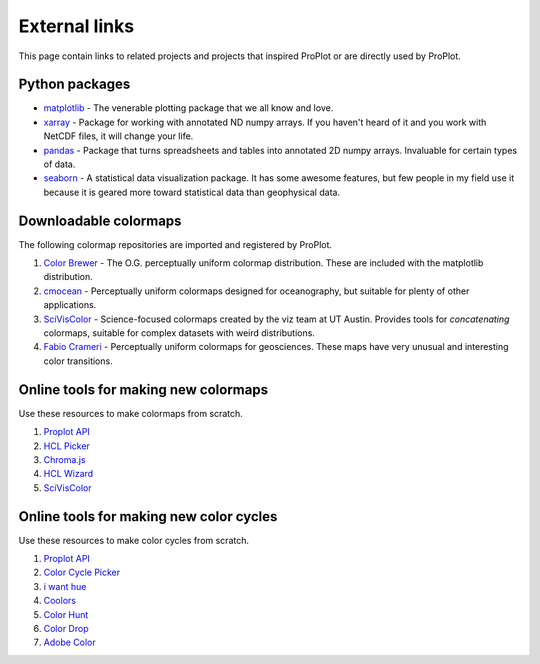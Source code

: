 ==============
External links
==============

This page contain links to related projects and projects that inspired ProPlot
or are directly used by ProPlot.


Python packages
===============
* `matplotlib <https://matplotlib.org>`__ - The venerable plotting package that we all know and love.
* `xarray <http://xarray.pydata.org/en/stable/api.html>`__ - Package for working with annotated ND numpy arrays. If you haven't heard of it and you work with NetCDF files, it will change your life.
* `pandas <https://pandas.pydata.org>`__ - Package that turns spreadsheets and tables into annotated 2D numpy arrays. Invaluable for certain types of data.
* `seaborn <https://seaborn.pydata.org>`__ - A statistical data visualization package. It has some awesome features, but few people in my field use it because it is geared more toward statistical data than geophysical data.

Downloadable colormaps
======================
The following colormap repositories are
imported and registered by ProPlot.

#. `Color Brewer <http://colorbrewer2.org/#type=sequential&scheme=BuGn&n=3>`__ - The O.G. perceptually uniform colormap distribution. These are included with the matplotlib distribution.
#. `cmocean <https://matplotlib.org/cmocean/>`__ - Perceptually uniform colormaps designed for oceanography, but suitable for plenty of other applications.
#. `SciVisColor <https://sciviscolor.org/>`__ - Science-focused colormaps created by the viz team at UT Austin. Provides tools for *concatenating* colormaps, suitable for complex datasets with weird distributions.
#. `Fabio Crameri <http://www.fabiocrameri.ch/colourmaps.php>`__ - Perceptually uniform colormaps for geosciences. These maps have very unusual and interesting color transitions.

Online tools for making new colormaps
=====================================

Use these resources to make colormaps from scratch.

#. `Proplot API <https://proplot.readthedocs.io/en/latest/colormaps.html#Making-new-colormaps>`__
#. `HCL Picker <http://tristen.ca/hcl-picker/#/hlc/6/1/15534C/E2E062>`__
#. `Chroma.js <https://gka.github.io/palettes/>`__
#. `HCL Wizard <http://hclwizard.org:64230/hclwizard/>`__
#. `SciVisColor <https://sciviscolor.org/home/colormoves/>`__

Online tools for making new color cycles
========================================

Use these resources to make color cycles from scratch.

#. `Proplot API <https://proplot.readthedocs.io/en/latest/cycles.html#Making-new-color-cycles>`__
#. `Color Cycle Picker <https://colorcyclepicker.mpetroff.net/>`__
#. `i want hue <http://medialab.github.io/iwanthue/>`__
#. `Coolors <https://coolors.co/>`__
#. `Color Hunt <https://colorhunt.co/>`__
#. `Color Drop <https://colordrop.io/>`__
#. `Adobe Color <https://color.adobe.com/explore>`__
